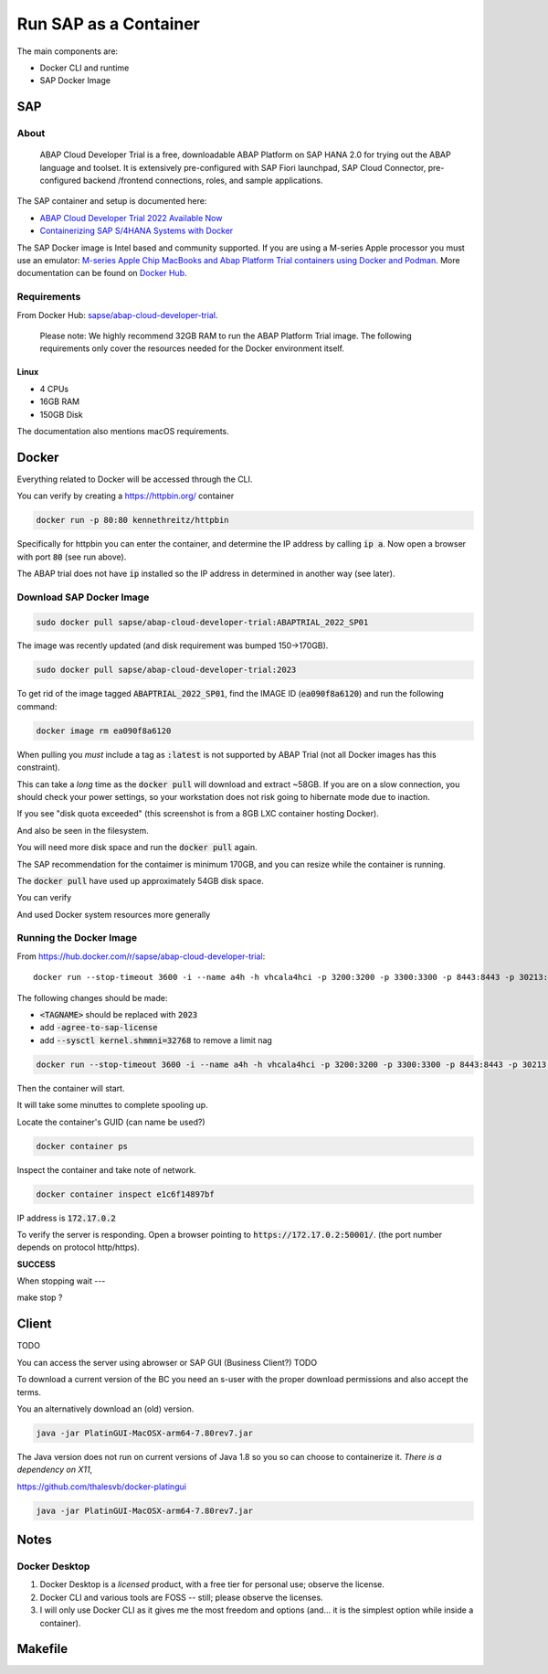##########################
  Run SAP as a Container
##########################

The main components are:

- Docker CLI and runtime
- SAP Docker Image

*******
  SAP
*******

About
=====

  ABAP Cloud Developer Trial is a free, downloadable ABAP Platform on SAP HANA 2.0 
  for trying out the ABAP language and toolset. 
  It is extensively pre-configured with SAP Fiori launchpad, SAP Cloud Connector, 
  pre-configured backend /frontend connections, roles, and sample applications.

The SAP container and setup is documented here:

- `ABAP Cloud Developer Trial 2022 Available Now <https://community.sap.com/t5/technology-blogs-by-sap/abap-cloud-developer-trial-2022-available-now/ba-p/13598069>`__
- `Containerizing SAP S/4HANA Systems with Docker <https://community.sap.com/t5/enterprise-resource-planning-blogs-by-sap/containerizing-sap-s-4hana-systems-with-docker/ba-p/13581243>`__

The SAP Docker image is Intel based and community supported.
If you are using a M-series Apple processor you must use an emulator: 
`M-series Apple Chip MacBooks and Abap Platform Trial containers using Docker and Podman <https://community.sap.com/t5/technology-blog-posts-by-members/m-series-apple-chip-macbooks-and-abap-platform-trial-containers-using/ba-p/13593215>`__.
More documentation can be found on `Docker Hub <https://hub.docker.com/r/sapse/abap-cloud-developer-trial>`__.

Requirements
============

From Docker Hub:
`sapse/abap-cloud-developer-trial <https://hub.docker.com/r/sapse/abap-cloud-developer-trial>`__. 

  Please note: We highly recommend 32GB RAM to run the ABAP Platform Trial image. 
  The following requirements only cover the resources needed for the Docker environment itself.

Linux
-----

- 4 CPUs
- 16GB RAM
- 150GB Disk

The documentation also mentions macOS requirements.

**********
  Docker
**********
 
Everything related to Docker will be accessed through the CLI.

You can verify by creating a https://httpbin.org/ container

.. code:: bash

  docker run -p 80:80 kennethreitz/httpbin

Specifically for httpbin you can enter the container,
and determine the IP address by calling :code:`ip a`.
Now open a browser with port :code:`80` (see run above).

The ABAP trial does not have :code:`ip` installed so the IP address in determined in another way (see later).

Download SAP Docker Image
=========================

.. code:: bash

  sudo docker pull sapse/abap-cloud-developer-trial:ABAPTRIAL_2022_SP01

The image was recently updated (and disk requirement was bumped 150->170GB).

.. code:: bash

  sudo docker pull sapse/abap-cloud-developer-trial:2023

.. image:: ./media/docker_images_2023.png
  :align: left
  :width: 840 px

To get rid of the image tagged :code:`ABAPTRIAL_2022_SP01`,
find the IMAGE ID (:code:`ea090f8a6120`) and run the following command:

.. code:: bash

  docker image rm ea090f8a6120

When pulling you *must* include a tag as :code:`:latest` is not supported by ABAP Trial (not all Docker images has this constraint).

This can take a *long* time as the :code:`docker pull` will download and extract ~58GB.
If you are on a slow connection, you should check your power settings,
so your workstation does not risk going to hibernate mode due to inaction.

.. image:: ./media/docker_pull.png
  :align: left
  :width: 700 px

If you see "disk quota exceeded" (this screenshot is from a 8GB LXC container hosting Docker).

.. image:: ./media/disk_quota_exceeded.png
  :align: left
  :width: 740 px

And also be seen in the filesystem.

.. image:: ./media/cli_df.png
  :align: left
  :width: 580 px

You will need more disk space and run the :code:`docker pull` again.

The SAP recommendation for the contaimer is minimum 170GB, 
and you can resize while the container is running.

The :code:`docker pull` have used up approximately 54GB disk space.

.. image:: ./media/cli_df_after_pull.png
  :align: left
  :width: 560 px

You can verify

.. image:: ./media/docker_images.png
  :align: left
  :width: 800 px

And used Docker system resources more generally

.. image:: ./media/docker_system_df.png
  :align: left
  :width: 500 px

Running the Docker Image
========================

From https://hub.docker.com/r/sapse/abap-cloud-developer-trial::
  
  docker run --stop-timeout 3600 -i --name a4h -h vhcala4hci -p 3200:3200 -p 3300:3300 -p 8443:8443 -p 30213:30213 -p 50000:50000 -p 50001:50001 sapse/abap-cloud-developer-trial:<TAGNAME> -skip-limits-check

The following changes should be made:

- :code:`<TAGNAME>` should be replaced with :code:`2023`
- add :code:`-agree-to-sap-license`
- add :code:`--sysctl kernel.shmmni=32768` to remove a limit nag

.. code:: bash
  
  docker run --stop-timeout 3600 -i --name a4h -h vhcala4hci -p 3200:3200 -p 3300:3300 -p 8443:8443 -p 30213:30213 -p 50000:50000 -p 50001:50001 sapse/abap-cloud-developer-trial:2023 -skip-limits-check -agree-to-sap-license

Then the container will start.

.. image:: ./media/docker_run_start.png
  :align: left
  :width: 800 px

It will take some minuttes to complete spooling up.

.. image:: ./media/docker_run_ready.png
  :align: left
  :width: 800 px

Locate the container's GUID (can name be used?)

.. code:: bash
  
  docker container ps

Inspect the container and take note of network.

.. code:: bash

  docker container inspect e1c6f14897bf

.. image:: ./media/docker_container_inspect.png
  :align: left
  :width: 800 px

IP address is :code:`172.17.0.2`

To verify the server is responding.
Open a browser pointing to :code:`https://172.17.0.2:50001/`. (the port number depends on protocol http/https).

.. image:: ./media/browser_server_is_alive.png
  :align: left
  :width: 800 px

**SUCCESS**

When stopping wait ---

make stop ?

.. image:: ./media/container_stop.png
  :align: left
  :width: 800 px

**********
  Client
**********

TODO 

You can access the server using  abrowser or SAP GUI (Business Client?) TODO

To download a current version of the BC you need an s-user with the proper download permissions and also accept the terms.

You an alternatively download an (old) version.

.. code:: bash

  java -jar PlatinGUI-MacOSX-arm64-7.80rev7.jar

The Java version does not run on current versions of Java 1.8 so you so can choose to containerize it.
*There is a dependency on X11*,

https://github.com/thalesvb/docker-platingui

.. code:: bash

  java -jar PlatinGUI-MacOSX-arm64-7.80rev7.jar

*********
  Notes
*********

Docker Desktop 
==============

#. Docker Desktop is a *licensed* product, with a free tier for personal use; observe the license.
#. Docker CLI and various tools are FOSS -- still; please observe the licenses.
#. I will only use Docker CLI as it gives me the most freedom and options (and... it is the simplest option while inside a container).


************
  Makefile
************




